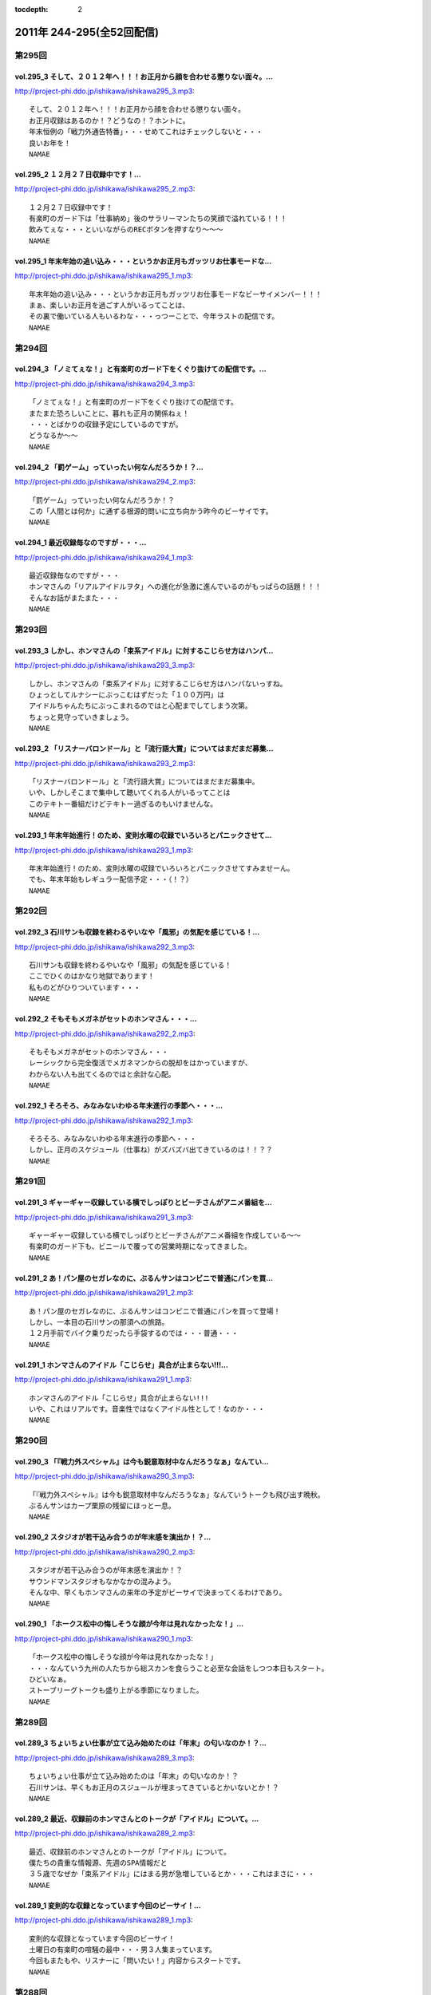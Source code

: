 :tocdepth: 2

===========================
2011年 244-295(全52回配信)
===========================

第295回
========

vol.295_3 そして、２０１２年へ！！！お正月から顔を合わせる懲りない面々。...
---------------------------------------------------------------------------

http://project-phi.ddo.jp/ishikawa/ishikawa295_3.mp3::

   そして、２０１２年へ！！！お正月から顔を合わせる懲りない面々。
   お正月収録はあるのか！？どうなの！？ホントに。
   年末恒例の「戦力外通告特番」・・・せめてこれはチェックしないと・・・
   良いお年を！
   NAMAE

vol.295_2 １２月２７日収録中です！...
-------------------------------------

http://project-phi.ddo.jp/ishikawa/ishikawa295_2.mp3::

   １２月２７日収録中です！
   有楽町のガード下は「仕事納め」後のサラリーマンたちの笑顔で溢れている！！！
   飲みてぇな・・・といいながらのRECボタンを押すなり～～～
   NAMAE

vol.295_1 年末年始の追い込み・・・というかお正月もガッツリお仕事モードな...
---------------------------------------------------------------------------

http://project-phi.ddo.jp/ishikawa/ishikawa295_1.mp3::

   年末年始の追い込み・・・というかお正月もガッツリお仕事モードなビーサイメンバー！！！
   まぁ、楽しいお正月を過ごす人がいるってことは、
   その裏で働いている人もいるわな・・・っつーことで、今年ラストの配信です。
   NAMAE

第294回
========

vol.294_3 「ノミてぇな！」と有楽町のガード下をくぐり抜けての配信です。...
-------------------------------------------------------------------------

http://project-phi.ddo.jp/ishikawa/ishikawa294_3.mp3::

   「ノミてぇな！」と有楽町のガード下をくぐり抜けての配信です。
   またまた恐ろしいことに、暮れも正月の関係ねぇ！
   ・・・とばかりの収録予定にしているのですが。
   どうなるか～～
   NAMAE

vol.294_2 「罰ゲーム」っていったい何なんだろうか！？...
-------------------------------------------------------

http://project-phi.ddo.jp/ishikawa/ishikawa294_2.mp3::

   「罰ゲーム」っていったい何なんだろうか！？
   この「人間とは何か」に通ずる根源的問いに立ち向かう昨今のビーサイです。
   NAMAE

vol.294_1 最近収録毎なのですが・・・...
---------------------------------------

http://project-phi.ddo.jp/ishikawa/ishikawa294_1.mp3::

   最近収録毎なのですが・・・
   ホンマさんの「リアルアイドルヲタ」への進化が急激に進んでいるのがもっぱらの話題！！！
   そんなお話がまたまた・・・
   NAMAE

第293回
========

vol.293_3 しかし、ホンマさんの「束系アイドル」に対するこじらせ方はハンパ...
---------------------------------------------------------------------------

http://project-phi.ddo.jp/ishikawa/ishikawa293_3.mp3::

   しかし、ホンマさんの「束系アイドル」に対するこじらせ方はハンパないっすね。
   ひょっとしてルナシーにぶっこむはずだった「１００万円」は
   アイドルちゃんたちにぶっこまれるのではと心配までしてしまう次第。
   ちょっと見守っていきましょう。
   NAMAE

vol.293_2 「リスナーバロンドール」と「流行語大賞」についてはまだまだ募集...
---------------------------------------------------------------------------

http://project-phi.ddo.jp/ishikawa/ishikawa293_2.mp3::

   「リスナーバロンドール」と「流行語大賞」についてはまだまだ募集中。
   いや、しかしそこまで集中して聴いてくれる人がいるってことは
   このテキトー番組だけどテキトー過ぎるのもいけませんな。
   NAMAE

vol.293_1 年末年始進行！のため、変則水曜の収録でいろいろとパニックさせて...
---------------------------------------------------------------------------

http://project-phi.ddo.jp/ishikawa/ishikawa293_1.mp3::

   年末年始進行！のため、変則水曜の収録でいろいろとパニックさせてすみませーん。
   でも、年末年始もレギュラー配信予定・・・（！？）
   NAMAE

第292回
========

vol.292_3 石川サンも収録を終わるやいなや「風邪」の気配を感じている！...
-----------------------------------------------------------------------

http://project-phi.ddo.jp/ishikawa/ishikawa292_3.mp3::

   石川サンも収録を終わるやいなや「風邪」の気配を感じている！
   ここでひくのはかなり地獄であります！
   私ものどがひりついています・・・
   NAMAE

vol.292_2 そもそもメガネがセットのホンマさん・・・...
-----------------------------------------------------

http://project-phi.ddo.jp/ishikawa/ishikawa292_2.mp3::

   そもそもメガネがセットのホンマさん・・・
   レーシックから完全復活でメガネマンからの脱却をはかっていますが、
   わからない人も出てくるのではと余計な心配。
   NAMAE

vol.292_1 そろそろ、みなみないわゆる年末進行の季節へ・・・...
-------------------------------------------------------------

http://project-phi.ddo.jp/ishikawa/ishikawa292_1.mp3::

   そろそろ、みなみないわゆる年末進行の季節へ・・・
   しかし、正月のスケジュール（仕事ね）がズバズバ出てきているのは！！？？
   NAMAE

第291回
========

vol.291_3 ギャーギャー収録している横でしっぽりとビーチさんがアニメ番組を...
---------------------------------------------------------------------------

http://project-phi.ddo.jp/ishikawa/ishikawa291_3.mp3::

   ギャーギャー収録している横でしっぽりとビーチさんがアニメ番組を作成している～～
   有楽町のガード下も、ビニールで覆っての営業時期になってきました。
   NAMAE

vol.291_2 あ！パン屋のセガレなのに、ぶるんサンはコンビニで普通にパンを買...
---------------------------------------------------------------------------

http://project-phi.ddo.jp/ishikawa/ishikawa291_2.mp3::

   あ！パン屋のセガレなのに、ぶるんサンはコンビニで普通にパンを買って登場！
   しかし、一本目の石川サンの那須への旅路。
   １２月手前でバイク乗りだったら手袋するのでは・・・普通・・・
   NAMAE

vol.291_1 ホンマさんのアイドル「こじらせ」具合が止まらない!!!...
-------------------------------------------------------------------

http://project-phi.ddo.jp/ishikawa/ishikawa291_1.mp3::

   ホンマさんのアイドル「こじらせ」具合が止まらない!!!
   いや、これはリアルです。音楽性ではなくアイドル性として！なのか・・・
   NAMAE

第290回
========

vol.290_3 「『戦力外スペシャル』は今も鋭意取材中なんだろうなぁ」なんてい...
---------------------------------------------------------------------------

http://project-phi.ddo.jp/ishikawa/ishikawa290_3.mp3::

   「『戦力外スペシャル』は今も鋭意取材中なんだろうなぁ」なんていうトークも飛び出す晩秋。
   ぶるんサンはカープ栗原の残留にほっと一息。
   NAMAE

vol.290_2 スタジオが若干込み合うのが年末感を演出か！？...
---------------------------------------------------------

http://project-phi.ddo.jp/ishikawa/ishikawa290_2.mp3::

   スタジオが若干込み合うのが年末感を演出か！？
   サウンドマンスタジオもなかなかの混みよう。
   そんな中、早くもホンマさんの来年の予定がビーサイで決まってくるわけであり。
   NAMAE

vol.290_1 「ホークス松中の悔しそうな顔が今年は見れなかったな！」...
-------------------------------------------------------------------

http://project-phi.ddo.jp/ishikawa/ishikawa290_1.mp3::

   「ホークス松中の悔しそうな顔が今年は見れなかったな！」
   ・・・なんていう九州の人たちから総スカンを食らうこと必至な会話をしつつ本日もスタート。
   ひどいなぁ。
   ストーブリーグトークも盛り上がる季節になりました。
   NAMAE

第289回
========

vol.289_3 ちょいちょい仕事が立て込み始めたのは「年末」の匂いなのか！？...
-------------------------------------------------------------------------

http://project-phi.ddo.jp/ishikawa/ishikawa289_3.mp3::

   ちょいちょい仕事が立て込み始めたのは「年末」の匂いなのか！？
   石川サンは、早くもお正月のスジュールが埋まってきているとかいないとか！？
   NAMAE

vol.289_2 最近、収録前のホンマさんとのトークが「アイドル」について。...
-----------------------------------------------------------------------

http://project-phi.ddo.jp/ishikawa/ishikawa289_2.mp3::

   最近、収録前のホンマさんとのトークが「アイドル」について。
   僕たちの貴重な情報源、先週のSPA情報だと
   ３５歳でなぜか「束系アイドル」にはまる男が急増しているとか・・・これはまさに・・・
   NAMAE

vol.289_1 変則的な収録となっています今回のビーサイ！...
-------------------------------------------------------

http://project-phi.ddo.jp/ishikawa/ishikawa289_1.mp3::

   変則的な収録となっています今回のビーサイ！
   土曜日の有楽町の喧騒の最中・・・男３人集まっています。
   今回もまたもや、リスナーに「問いたい！」内容からスタートです。
   NAMAE

第288回
========

vol.288_3 最近、ビーサイでもとりあげられる時事的な問題が「ネット社会の弊...
---------------------------------------------------------------------------

http://project-phi.ddo.jp/ishikawa/ishikawa288_3.mp3::

   最近、ビーサイでもとりあげられる時事的な問題が「ネット社会の弊害」「ネット社会の闇」について。
   今回もまさにその弊害の現場を目の当たりにした日大商学部学園祭だったのでした。
   本編以上にディープな出来事が・・・ 
   NAMAE

vol.288_2 ホンマさん～～もしかして「ガチ」で「アイドルヲタ」化したのでは...
---------------------------------------------------------------------------

http://project-phi.ddo.jp/ishikawa/ishikawa288_2.mp3::

   ホンマさん～～もしかして「ガチ」で「アイドルヲタ」化したのではないかとリアルトークが！
   証拠はおさえられているのだが。
   ペンライトを振る手がマヂ。 
   NAMAE

vol.288_1 今日も今日とて有楽町の片隅で・・・...
-----------------------------------------------

http://project-phi.ddo.jp/ishikawa/ishikawa288_1.mp3::

   今日も今日とて有楽町の片隅で・・・
   本日は「ホンマ弾劾裁判！」が行われるのかどうか！？
   そんなギロンが繰り返される日大商学部学園祭の反省会。 
   NAMAE

第287回
========

vol.287_3 収録前に珍しく現代「お笑い」について考えてみたりなんかして・・...
---------------------------------------------------------------------------

http://project-phi.ddo.jp/ishikawa/ishikawa287_3.mp3::

   収録前に珍しく現代「お笑い」について考えてみたりなんかして・・・
   キーワードは、「アラフォー芸人！残された鉱脈」でした。
   なんのこっちゃ～～～
   NAMAE

vol.287_2 やせてはいるが、高カロリーな菓子パンを常食とするホンマさんの食...
---------------------------------------------------------------------------

http://project-phi.ddo.jp/ishikawa/ishikawa287_2.mp3::

   やせてはいるが、高カロリーな菓子パンを常食とするホンマさんの食生活。
   水と牛乳を交互に飲みながら収録が進行している～～～
   なぞの食生活である。
   NAMAE

vol.287_1 広島カープ！明治の野村をドラ一で獲得できてごきげんかと思いきや...
---------------------------------------------------------------------------

http://project-phi.ddo.jp/ishikawa/ishikawa287_1.mp3::

   広島カープ！明治の野村をドラ一で獲得できてごきげんかと思いきや、
   寒暖差にがっつり負けて風邪気味のぶるんサンが登場・・・
   みなさまご自愛ください・・・
   NAMAE

第286回
========

vol.286_3 時折！？差し入れられる、ぶるん家のパン。...
-----------------------------------------------------

http://project-phi.ddo.jp/ishikawa/ishikawa286_3.mp3::

   時折！？差し入れられる、ぶるん家のパン。
   本日も、「カツだとおもったら白身だった！パン」など美味しくいただきました。
   ツナパンも美味でした。三田の「クロワッサン」情報が入手できるのはビーサイだけだぞ～～
   NAMAE

vol.286_2 「アイツ、酒グセが悪いんだよ。」といった悪評伝説。...
---------------------------------------------------------------

http://project-phi.ddo.jp/ishikawa/ishikawa286_2.mp3::

   「アイツ、酒グセが悪いんだよ。」といった悪評伝説。
   そしてそれがまた伝説を呼び・・・しかし、腕に覚えがある人は基本的にファイティングポーズをとったら駄目です！！！
   記憶もなくすのも・・・駄目！！！
   NAMAE

vol.286_1 有楽町界隈の未明に繰り返される悲喜劇。まさかの惨事が引き起こっ...
---------------------------------------------------------------------------

http://project-phi.ddo.jp/ishikawa/ishikawa286_1.mp3::

   有楽町界隈の未明に繰り返される悲喜劇。まさかの惨事が引き起こってしまったようだ！
   「石川VS大坪」
   大坪クンとはサウンドマン所属のミキサー。新婚。先週、ハネムーンから帰ってきたばかりだ。
   そんな彼に容赦ない～～
   NAMAE

第285回
========

vol.285_3 「松中ってクライマックスの時になると顔が暗いイメージだよねっっ...
---------------------------------------------------------------------------

http://project-phi.ddo.jp/ishikawa/ishikawa285_3.mp3::

   「松中ってクライマックスの時になると顔が暗いイメージだよねっっ！」
   ・・・といった野球談義でもひとしきり盛り上がるスタジオ。
   収録終了とともに、中日がリーグ制覇。西武がクライマックス出場らしいですな。
   オリックスは・・・
   NAMAE

vol.285_2 「ナク」くんの打ち合わせ姿をみかけました・・・...
-----------------------------------------------------------

http://project-phi.ddo.jp/ishikawa/ishikawa285_2.mp3::

   「ナク」くんの打ち合わせ姿をみかけました・・・
   大体がアシスタントをつとめる女の子の優秀さが目立ってしまう学園祭イベント～～。
   職人男子諸君の奮起に期待だ！
   NAMAE

vol.285_1 ホンマさんのトンでもブログにもあった「女王蜂」についてのトーク...
---------------------------------------------------------------------------

http://project-phi.ddo.jp/ishikawa/ishikawa285_1.mp3::

   ホンマさんのトンでもブログにもあった「女王蜂」についてのトークについて
   ザ・ビーチさんとひとしきり盛り上がったのちに収録に突入。
   セリーグの中日優勝の裏で・・・
   NAMAE

第284回
========

vol.284_3 八王子集合へは遅刻したお三方ですが、本日の収録は時間厳守で集ま...
---------------------------------------------------------------------------

http://project-phi.ddo.jp/ishikawa/ishikawa284_3.mp3::

   八王子集合へは遅刻したお三方ですが、本日の収録は時間厳守で集まった三人。
   「仕事無」Tシャツをはおったリスナーも学園祭に来てくれたようですが・・・
   そういえば、NAMAEもいただいた「仕事無」Tシャツ。まだ袖を通していないなぁ。NAMAE

vol.284_2 普通、リスナーには感謝を忘れないものだが・・・...
-----------------------------------------------------------

http://project-phi.ddo.jp/ishikawa/ishikawa284_2.mp3::

   普通、リスナーには感謝を忘れないものだが・・・
   メールや、そしてイベントで挨拶をしてくれたリスナーへの罵倒！そして嘲笑！辱めっ！
   ・・・覚悟してのぞんでほしい番組ですな。
   NAMAE

vol.284_1 ひさ～～～しぶりの「学園祭」！...
-------------------------------------------

http://project-phi.ddo.jp/ishikawa/ishikawa284_1.mp3::

   ひさ～～～しぶりの「学園祭」！
   キャンパスライフに憧れを禁じえないオーバー３０たちがほえまくります。
   しかし、ホンマさんは・・・
   NAMAE

第283回
========

vol.283_3 しゃべり手の誕生日にはサプライズのケーキをっ！といつも心の中で...
---------------------------------------------------------------------------

http://project-phi.ddo.jp/ishikawa/ishikawa283_3.mp3::

   しゃべり手の誕生日にはサプライズのケーキをっ！といつも心の中では誓っているものの
   いつの間にか皆々さん年を重ねているビーサイ。
   いつか・・・
   NAMAE

vol.283_2 週末は『八王子』！久しぶりの「学園祭」でございます。...
-----------------------------------------------------------------

http://project-phi.ddo.jp/ishikawa/ishikawa283_2.mp3::

   週末は『八王子』！久しぶりの「学園祭」でございます。
   詳しくは、お知らせをチェックです。
   ぶるんサン・・・スタジオ来るなり「おれ話すことねぇ～～よぉ～～」と発言。
   どうなることやらデス。
   NAMAE

vol.283_1 ローカルDJ！トーク！...
-----------------------------------

http://project-phi.ddo.jp/ishikawa/ishikawa283_1.mp3::

   ローカルDJ！トーク！
   あなたの街の小粋なトークでころがしている素敵なレディオDJについてのまたしても熱いお話。
   でも、あくまでも「リスペクト」前提でのお話ですからね。
   NAMAE

第282回
========

vol.282_3 結婚式の構成のコツ！？は「嫁の友人たち」をターゲットで！構成す...
---------------------------------------------------------------------------

http://project-phi.ddo.jp/ishikawa/ishikawa282_3.mp3::

   結婚式の構成のコツ！？は「嫁の友人たち」をターゲットで！構成するこったな！
   ・・・と未婚男子たちのなぞの会話。
   正解！だけど、なんだかなぁ。
   NAMAE

vol.282_2 ホンマさんが、ノートPCをひざの上にのせて収録という「集中力に...
---------------------------------------------------------------------------

http://project-phi.ddo.jp/ishikawa/ishikawa282_2.mp3::

   ホンマさんが、ノートPCをひざの上にのせて収録という「集中力に欠いた」ビーサイ・・・
   サッカーだったら退場ものなのですが、
   それでもなんとか聞けちゃうホンマ節っていったい～～
   NAMAE

vol.282_1 「金色のライオン」と聞いてピンとキタあなたはなかなかの桜島通で...
---------------------------------------------------------------------------

http://project-phi.ddo.jp/ishikawa/ishikawa282_1.mp3::

   「金色のライオン」と聞いてピンとキタあなたはなかなかの桜島通です。
   そして、久々にスタジオを飛び出す！ビーサイメンバーの秋なのですが～～～
   NAMAE

第281回
========

vol.281_3 やはり今一番熱いのは「地方のFMDJ」たちであることは...
-------------------------------------------------------------------

http://project-phi.ddo.jp/ishikawa/ishikawa281_3.mp3::

   やはり今一番熱いのは「地方のFMDJ」たちであることは
   このポッドキャストをお聴きの方々なら周知の事実！
   収録後もその「地方のFMDJ」についての話は
   ノンストップジェットコースター状態でした～～～
   NAMAE

vol.281_2 ホンマさん・・・まさかの「お●●こ」発言！！...
---------------------------------------------------------

http://project-phi.ddo.jp/ishikawa/ishikawa281_2.mp3::

   ホンマさん・・・まさかの「お●●こ」発言！！
   しかも、公道・・・で・・・
   東名高速で止まらなかったらしいです。
   NAMAE

vol.281_1 今年で三回目！の風物詩！？滋賀への軽自動車の旅～～～...
-----------------------------------------------------------------

http://project-phi.ddo.jp/ishikawa/ishikawa281_1.mp3::

   今年で三回目！の風物詩！？滋賀への軽自動車の旅～～～
   なんでも現場で「靴」を購入するほど！？の大雨にも遭遇したとかしないとか。
   NAMAE

第280回
========

vol.280_3 終了後は、ピチオに「東京うまいもん指南」！・・・といいつつ、...
-------------------------------------------------------------------------

http://project-phi.ddo.jp/ishikawa/ishikawa280_3.mp3::

   終了後は、ピチオに「東京うまいもん指南」！・・・といいつつ、
   ぶるんサンのお膝元『三田』にある「ラーメン二郎」について
   熱く語るだけなのであったが。
   NAMAE

vol.280_2 おっ！かなりの遠方からのゲストが登場します！...
---------------------------------------------------------

http://project-phi.ddo.jp/ishikawa/ishikawa280_2.mp3::

   おっ！かなりの遠方からのゲストが登場します！
   そして、マイクを前にしての恒例の！？辱めの行為も公然と行われます。
   NAMAE

vol.280_1 今年も滋賀県が・・・琵琶湖が・・・...
-----------------------------------------------

http://project-phi.ddo.jp/ishikawa/ishikawa280_1.mp3::

   今年も滋賀県が・・・琵琶湖が・・・
   ビーサイメンバーはまたもや『軽自動車』で向かうそうです！！！
   NAMAE

第279回
========

vol.279_3 ホンマさんの「土下座事件」。...
-----------------------------------------

http://project-phi.ddo.jp/ishikawa/ishikawa279_3.mp3::

   ホンマさんの「土下座事件」。
   もはや１０年前のことですが未だに鉄板ネタとして語り継がれるとは・・・
   生放送スタジオの前で「土下座」とは・・・
   その鉄板ネタの真実はイベントでまたまた語られるのでしょうか。
   NAMAE

vol.279_2 不覚にも！？ホンマさんと「藤子F不二雄」ミュージアムについて語...
---------------------------------------------------------------------------

http://project-phi.ddo.jp/ishikawa/ishikawa279_2.mp3::

   不覚にも！？ホンマさんと「藤子F不二雄」ミュージアムについて語り合ってしまう。
   登戸にあるらしい。
   いやぜひとも行ってみたい！ジブリのやつより興味津々。
   NAMAE

vol.279_1 お久しぶりの全員集合状態レギュラー。...
-------------------------------------------------

http://project-phi.ddo.jp/ishikawa/ishikawa279_1.mp3::

   お久しぶりの全員集合状態レギュラー。
   しかし、オープニングの石川サンのトーク・・・
   「しょーもない」具合としては史上まれにみるどうしようもない具合です～
   NAMAE

第278回
========

vol.278_3 今回は、被災地ツーリングトークで終了となりますが、...
---------------------------------------------------------------

http://project-phi.ddo.jp/ishikawa/ishikawa278_3.mp3::

   今回は、被災地ツーリングトークで終了となりますが、
   次回以降からは、もちろんいつもの「しょーもない」トークと素敵なネタで飾る配信となります。
   オタノシミニ・・・ STAND UP JAPAN！
   NAMAE

vol.278_2 バイク旅となった石川サン。...
---------------------------------------

http://project-phi.ddo.jp/ishikawa/ishikawa278_2.mp3::

   バイク旅となった石川サン。
   ライダーじゃないのでわからないのですが、バイクのエンジン熱で足が重度の火傷状態に！
   バイクに乗るのは気合が必要ですね。
   NAMAE

vol.278_1 スペシャルな配信になるのですが、...
---------------------------------------------

http://project-phi.ddo.jp/ishikawa/ishikawa278_1.mp3::

   スペシャルな配信になるのですが、
   なんと多忙を極める！？ホンマさんがすぐさまいなくなるパターン！！！
   といいつつ、石川サンのトークがとまりません。
   NAMAE

第277回
========

vol.277_3 ぶるん氏「スマートフォン」に興味津々！！...
-----------------------------------------------------

http://project-phi.ddo.jp/ishikawa/ishikawa277_3.mp3::

   ぶるん氏「スマートフォン」に興味津々！！
   買い替えの噂も、石川サンは未だ興味持たず～～。
   いやしかし、いつかフリートークで「やっぱスマホだわぁ～～」トークが展開されそう！
   NAMAE

vol.277_2 石川サン、バイクが修理から戻ってきてまたもやバイクライフがスタ...
---------------------------------------------------------------------------

http://project-phi.ddo.jp/ishikawa/ishikawa277_2.mp3::

   石川サン、バイクが修理から戻ってきてまたもやバイクライフがスタート。
   ケガだけは気をつけてもらいたいものですが・・・
   NAMAE

vol.277_1 ホンマさん本日は、早めのスタジオ入りで...
---------------------------------------------------

http://project-phi.ddo.jp/ishikawa/ishikawa277_1.mp3::

   ホンマさん本日は、早めのスタジオ入りで
   ADビーチ氏と『少女時代』についての魅力についてキモキモトーク。
   これってどんなもんだろう・・・
   NAMAE

第276回
========

vol.276_3 「ナマエさんはお盆休みとれたの？」byぶるん...
---------------------------------------------------------

http://project-phi.ddo.jp/ishikawa/ishikawa276_3.mp3::

   「ナマエさんはお盆休みとれたの？」byぶるん
   なんでもぶるんサンは、またまたプロ野球観戦に行っていたりするとか。
   ウラヤマシイ。
   NAMAE

vol.276_2 「今年の高校野球は特に面白いよな！」by石川・・・...
---------------------------------------------------------------

http://project-phi.ddo.jp/ishikawa/ishikawa276_2.mp3::

   「今年の高校野球は特に面白いよな！」by石川・・・
   いやそのセリフ、毎年聞いているような・・・
   そんな熱闘スタジオ。
   NAMAE

vol.276_1 猛暑のマンゴースタジオから、ぶるんサンの扇子の音と共に配信中！...
---------------------------------------------------------------------------

http://project-phi.ddo.jp/ishikawa/ishikawa276_1.mp3::

   猛暑のマンゴースタジオから、ぶるんサンの扇子の音と共に配信中！
   石川さんの愛車のバイクが復活したとか・・・
   この暑さで大変だとは思いますが。
   NAMAE

第275回
========

vol.275_3 皆さん「スーパーマーケット」行きます？？...
-----------------------------------------------------

http://project-phi.ddo.jp/ishikawa/ishikawa275_3.mp3::

   皆さん「スーパーマーケット」行きます？？
   ビーサイゆかりのアノおっさんが・・・
   全国展開されているあのスーパーでちらほら怪しい姿を見せているという噂が・・・。
   情報待ってます。
   NAMAE

vol.275_2 休憩中の「オフィスグリコ」（グリコがオフィスで買えるお菓子を置...
---------------------------------------------------------------------------

http://project-phi.ddo.jp/ishikawa/ishikawa275_2.mp3::

   休憩中の「オフィスグリコ」（グリコがオフィスで買えるお菓子を置き薬的にやっているやつ。）
   ビーサイメンバーのアイス消費量は半端ありません。
   NAMAE

vol.275_1 猛暑の夜。猛暑のスタジオで男３人が恒例の汗だらけ収録を実施中。...
---------------------------------------------------------------------------

http://project-phi.ddo.jp/ishikawa/ishikawa275_1.mp3::

   猛暑の夜。猛暑のスタジオで男３人が恒例の汗だらけ収録を実施中。
   次第に暑くなっていくのはビルだからこそ。
   １９時を過ぎると「空調」が切れるのです！！！
   NAMAE

第274回
========

vol.274_3 収録スタジオのすぐそばの居酒屋に「火曜日はマグロ解体ショー！」...
---------------------------------------------------------------------------

http://project-phi.ddo.jp/ishikawa/ishikawa274_3.mp3::

   収録スタジオのすぐそばの居酒屋に「火曜日はマグロ解体ショー！」の熱いのぼりが！
   いつかいつかとはや数年。
   そしてレギュラー収録デーが火曜。
   なんとか解体ショーに間に合う時間に行ってみたい。
   NAMAE

vol.274_2 ぶるんさん、今シーズン・・・久しぶりのカープ戦観戦はけっこう混...
---------------------------------------------------------------------------

http://project-phi.ddo.jp/ishikawa/ishikawa274_2.mp3::

   ぶるんさん、今シーズン・・・久しぶりのカープ戦観戦はけっこう混んでいるようです。
   神宮でビールいいですね～～
   NAMAE

vol.274_1 「言葉では言い表せない」を連発のホンマさんに喝！...
-------------------------------------------------------------

http://project-phi.ddo.jp/ishikawa/ishikawa274_1.mp3::

   「言葉では言い表せない」を連発のホンマさんに喝！
   週末はCOMPLEXの東京ドームライブへ行った石川＆ホンマ。評価はブログで！
   NAMAE

第273回
========

vol.273_3 土曜日は「COMPLEX」のライヴに足を運ぶというホンマ＆石川...
---------------------------------------------------------------------------

http://project-phi.ddo.jp/ishikawa/ishikawa273_3.mp3::

   土曜日は「COMPLEX」のライヴに足を運ぶというホンマ＆石川サン。
   生ビーマイベイベーな次回配信となるのでしょうか・・・
   NAMAE

vol.273_2 毎度、たくさんのメールで構成されているビーサイ。...
-------------------------------------------------------------

http://project-phi.ddo.jp/ishikawa/ishikawa273_2.mp3::

   毎度、たくさんのメールで構成されているビーサイ。
   こりゃ、インクジェットだと相当時間かかるな・・・
   そんな分量が毎回になっております。
   NAMAE

vol.273_1 前配信は「荒れ模様」だったビーサイ・・・...
-----------------------------------------------------

http://project-phi.ddo.jp/ishikawa/ishikawa273_1.mp3::

   前配信は「荒れ模様」だったビーサイ・・・
   今回も後半はまたもや「荒れ模様」が一部再燃。
   ホンマさんも意外と～～
   NAMAE

第272回
========

vol.272_3 ホンマさん多忙につき本日も途中退散。...
-------------------------------------------------

http://project-phi.ddo.jp/ishikawa/ishikawa272_3.mp3::

   ホンマさん多忙につき本日も途中退散。
   ぶるんサンと石川サンの組み合わせもなんだか板についてきてしまっているのか！？！？
   NAMAE

vol.272_2 反響多数のリスナー婚事情。...
---------------------------------------

http://project-phi.ddo.jp/ishikawa/ishikawa272_2.mp3::

   反響多数のリスナー婚事情。
   独身男たちの「叫び」が有楽町に響き渡ります。
   たしかに、ワイセツな単語を叫びすぎですな。編集はしません・・・よっ！
   NAMAE

vol.272_1 なでしこジャパン凱旋帰国に沸く千代田区にて蒸し蒸しと収録・・・...
---------------------------------------------------------------------------

http://project-phi.ddo.jp/ishikawa/ishikawa272_1.mp3::

   なでしこジャパン凱旋帰国に沸く千代田区にて蒸し蒸しと収録・・・
   マイクのある部屋の空調は相変わらずききませんねぇ。
   NAMAE

第271回
========

vol.271_3 なんでもスタジオのあるビルも午後６時から全館いっせいに空調が切...
---------------------------------------------------------------------------

http://project-phi.ddo.jp/ishikawa/ishikawa271_3.mp3::

   なんでもスタジオのあるビルも午後６時から全館いっせいに空調が切れるらしい！
   フロア全体に、それ以降いれるとなると別料金？という噂も。
   毎年だが暑いわけです。副調整室は快適なんですが。
   NAMAE

vol.271_2 衝撃・・・！？のメール読みからスタート。...
-----------------------------------------------------

http://project-phi.ddo.jp/ishikawa/ishikawa271_2.mp3::

   衝撃・・・！？のメール読みからスタート。
   例によって言いたい放題です。はたして、何がぶちまかれるのやら～～
   NAMAE

vol.271_1 あれ！？このオープニングパターンは・・・...
-----------------------------------------------------

http://project-phi.ddo.jp/ishikawa/ishikawa271_1.mp3::

   あれ！？このオープニングパターンは・・・
   ちょっとしたムチャぶりっ！からスタートです。
   NAMAE

第270回
========

vol.270_3 ホンマさん脅威のトイレ休憩に！収録中断！...
-----------------------------------------------------

http://project-phi.ddo.jp/ishikawa/ishikawa270_3.mp3::

   ホンマさん脅威のトイレ休憩に！収録中断！
   たしかに３０半ばにして、アイスキャンデーでお腹をゆるくするというのは・・・
   「かわいく」はないな。
   NAMAE

vol.270_2 ホンマさんのブログで評価が曖昧でした映画「スーパー８」をNAM...
---------------------------------------------------------------------------

http://project-phi.ddo.jp/ishikawa/ishikawa270_2.mp3::

   ホンマさんのブログで評価が曖昧でした映画「スーパー８」をNAMAEは見ましたが・・・
   ホンマさん、本当に中身４０分以上は睡眠になっていて映画について語れず。
   なんなんだろう。もったいないな。
   NAMAE

vol.270_1 例によってホンマさん「５分遅刻します」のち「２０分遅れで登場！...
---------------------------------------------------------------------------

http://project-phi.ddo.jp/ishikawa/ishikawa270_1.mp3::

   例によってホンマさん「５分遅刻します」のち「２０分遅れで登場！」の巻。
   そののちいろいろとありまして・・・
   NAMAE

第269回
========

vol.269_3 初心者リスナーからも「ゲス」扱いのビーサイ！...
---------------------------------------------------------

http://project-phi.ddo.jp/ishikawa/ishikawa269_3.mp3::

   初心者リスナーからも「ゲス」扱いのビーサイ！
   この回の冒頭部分も相当「ゲス」でございます。
   いや、開始当初から「ゲス」といつも言っていますね。
   NAMAE

vol.269_2 ホンマさんちの高額品！？の絵画が気になる！...
-------------------------------------------------------

http://project-phi.ddo.jp/ishikawa/ishikawa269_2.mp3::

   ホンマさんちの高額品！？の絵画が気になる！
   実在しているのか！？
   鑑定してみたいですね～～
   NAMAE

vol.269_1 節電の夏！・・・いや毎夏が暑いのがサウンドマンマンゴースタジオ...
---------------------------------------------------------------------------

http://project-phi.ddo.jp/ishikawa/ishikawa269_1.mp3::

   節電の夏！・・・いや毎夏が暑いのがサウンドマンマンゴースタジオの宿命。
   本日も、ぶるんさん「暑い!暑い!」と連発しながら登場。
   NAMAE

第268回
========

vol.268_3 多忙なホンマさんは、なにやら別スタジオへと・・・...
-------------------------------------------------------------

http://project-phi.ddo.jp/ishikawa/ishikawa268_3.mp3::

   多忙なホンマさんは、なにやら別スタジオへと・・・
   終了後、ビルの外は有楽町のガード下！
   めちゃくちゃ混み合っている！
   NAMAE

vol.268_2 収録前にホンマさんと少女時代トーーク！...
---------------------------------------------------

http://project-phi.ddo.jp/ishikawa/ishikawa268_2.mp3::

   収録前にホンマさんと少女時代トーーク！
   何気に、クルマ等のBGMとしてたしなんでしまっているNAMAEです。
   韓国パワー＆クリエイティブにSHOXX！？
   NAMAE

vol.268_1 「ムカつきたい・・・」...
-----------------------------------

http://project-phi.ddo.jp/ishikawa/ishikawa268_1.mp3::

   「ムカつきたい・・・」
   いやいや、普通「ムカつき」たくはないのですが。
   ネガティブ全開でスタートっ。
   NAMAE

第267回
========

vol.267_3 おそらく！ホンマ大先生によるライブ評論はサイケデリッキにて掲載...
---------------------------------------------------------------------------

http://project-phi.ddo.jp/ishikawa/ishikawa267_3.mp3::

   おそらく！ホンマ大先生によるライブ評論はサイケデリッキにて掲載されている・・・でしょうか！？
   やたらと「氷室」さんと「布袋」さんを間違えたことにマジ反省していました～～
   NAMAE

vol.267_2 最近は三田の普通のパン屋さん「クロワッサン」への参拝客も急増し...
---------------------------------------------------------------------------

http://project-phi.ddo.jp/ishikawa/ishikawa267_2.mp3::

   最近は三田の普通のパン屋さん「クロワッサン」への参拝客も急増している。
   そのため、差し入れのお菓子がたくさんスタジオに。ありがたい。
   収録中、ぶるんサンは容赦なくカントリーマームを食べています・・・
   NAMAE

vol.267_1 魂で聴いてくれ～～♪ ...
-----------------------------------

http://project-phi.ddo.jp/ishikawa/ishikawa267_1.mp3::

   魂で聴いてくれ～～♪ 
   にわか氷室ファン！？のホンマさんによるへっぽこライブ評論スペシャル！
   節電気味の東京ドームに野球じゃなくてあの人のライブへとメンバーが集合。
   NAMAE

第266回
========

vol.266_3 土曜は、ビーサイメンバー首をそろえて東京ドームへ。...
---------------------------------------------------------------

http://project-phi.ddo.jp/ishikawa/ishikawa266_3.mp3::

   土曜は、ビーサイメンバー首をそろえて東京ドームへ。
   はたして奇跡はおきるのでしょうか・・・
   石川サンは、アンコールが終わるまで「信じている」そうデス。
   NAMAE

vol.266_2 この間、広島カープは相当、点がとれていないらしい。...
---------------------------------------------------------------

http://project-phi.ddo.jp/ishikawa/ishikawa266_2.mp3::

   この間、広島カープは相当、点がとれていないらしい。
   ちなみに、この収録中のザックジャパンも点がとれませんでしたね。
   NAMAE

vol.266_1 氷室とボウイについてのよもやまトークから・・・...
-----------------------------------------------------------

http://project-phi.ddo.jp/ishikawa/ishikawa266_1.mp3::

   氷室とボウイについてのよもやまトークから・・・
   来週は特番の様相を呈するであろうことは間違いなし！？ですね。
   ホンマさんのへっぽこ音楽評論も楽しめそう。
   NAMAE

第265回
========

vol.265_3 ビーサイとて意外と「話せないコト」がたくさんあるのです～～。...
-------------------------------------------------------------------------

http://project-phi.ddo.jp/ishikawa/ishikawa265_3.mp3::

   ビーサイとて意外と「話せないコト」がたくさんあるのです～～。
   一応フィルターがそれなりにあるのがビーサイ。
   なんだか。あれ、石川サンがパソコンの電源アダプタをなくしたとかであたふたしている・・・
   NAMAE

vol.265_2 ユッケ騒動のさなかに、あえてユッケを食していた石川サンとフクダ...
---------------------------------------------------------------------------

http://project-phi.ddo.jp/ishikawa/ishikawa265_2.mp3::

   ユッケ騒動のさなかに、あえてユッケを食していた石川サンとフクダサン。
   といいつつ、肉体改造のためニクを食べるのは現在はひかえているらしく、
   ガード下のヤキトリを物欲しげに眺めているのでした。
   NAMAE

vol.265_1 なにやらBOOWY？の楽曲が聴ける東京ドームのチケットを物色す...
---------------------------------------------------------------------------

http://project-phi.ddo.jp/ishikawa/ishikawa265_1.mp3::

   なにやらBOOWY？の楽曲が聴ける東京ドームのチケットを物色する、ぶるんサン・ホンマサンが・・・
   あれ！？ホンマサンっ！そうだったの！？！？
   NAMAE

第264回
========

vol.264_3 ホンマ大先生は途中退席の３本目。...
---------------------------------------------

http://project-phi.ddo.jp/ishikawa/ishikawa264_3.mp3::

   ホンマ大先生は途中退席の３本目。
   なにやら浜松町で今をときめくアノ方とお仕事をしているとのこと～～
   うらやましい・・・のか！？
   NAMAE

* 新コーナーこれぞサイケ感覚

vol.264_2 収録日は５月２４日（火曜）。...
-----------------------------------------

http://project-phi.ddo.jp/ishikawa/ishikawa264_2.mp3::

   収録日は５月２４日（火曜）。
   「第３回ＡＫＢ４８総選挙」がスタートしたわけであり。
   おっさんたちのＡＫＢ・・・そしてパーソナル分析。リスナーさんたちサスガです。
   NAMAE

* リスナーから考察続き

  * ホンマさんは童貞的なチョイス
  * ホンマ「ゴールを決めてからストーリー作るのやめてもらえます？」
  * RNラベロの分析はかなり近い
  * 本当の総選挙の中間順位結果に対して、ホンマさんの指名は当たってる
  * 石川「1位大島優子さん！ホンマさん(の指名)ですね」ホンマ「ホンマさん、ではないです」

* 植村花菜さんだって、彼氏のちんぽしゃぶった後で平気な顔してトイレの神様歌ってるんですよ！
* 前回のビーサイ配信後に、本当にZONEが復活することに
* ビーサイは予言ラジオ
* ビーチも糞やろう糞やろうと言っていたから予言当たり？
* ホンマ「逆に(糞やろうと)言ったことで漏らしたってことないですか？言われ続けたことであ、漏らさなきゃブリッて…」石川「ホンマさん、そんなことってありえる？」ホンマ「…知らねえよ！そんなもん！」

vol.264_1 「ぼくたちの開幕」！！！...
-------------------------------------

http://project-phi.ddo.jp/ishikawa/ishikawa264_1.mp3::

   「ぼくたちの開幕」！！！
   まぶしい草野球の季節がやってきました。
   アノ芸能人たちの熱い戦いの模様はビーサイで！
   NAMAE

* プロ野球開幕しました

  * 石川さんとホンマさんも上田義塾で野球
  * 生江さんは1年くらい行ってない
  * 芸人さんも多く参加している、アンタッチャブル柴田さん、古坂大魔王さん
  * 半年に一試合
  * 対戦相手はほぼますだおかだの増田さんのチーム
  * バイトを休んで試合に来た後輩芸人に4打席送りバントを命じるくらいガチで勝ちにいく増田さん

* ビーチ、脱糞事件！

  * ナインティナインのオールナイトニッポン番組本出版の打ち上げでうんこを漏らした、漏らしたというより脱糞した
  * 岡村さんはじめスタッフの皆に大迷惑
  * うんこまみれで寝ていた
  * 石川「ホンマが思わずヘッドホンを外しました」
  * 川島カヨさん曰く「うんこのベッドに寝ていた」
  * ミキサーの河辺さん(サウンドマンの上司)に替えの下着を持ってきてもらうまでカラオケボックスに隠れていた
  * ビーチ「酒はもうやめる」石川「5回くらい聞いたことある」

* ビーサイ5周年企画、AKB48ドラフト会議を受けてリスナーの感想続々

  * 色々分析してくるリスナーに対して、ぶるんホンマ「どこ目線だよ！」
  * 続きは2部で

第263回
========

vol.263_3 今さらながら、初回からずーっと聴いている人っているのですねぇ。...
---------------------------------------------------------------------------

http://project-phi.ddo.jp/ishikawa/ishikawa263_3.mp3::

   今さらながら、初回からずーっと聴いている人っているのですねぇ。
   一本目で、５年分の配信が「約１４GB」とのことでしたが、
   実は元々の音声ファイルはもっと「重いので」それはかなりな分量なのでしょう・・・
   しゃべれどもしゃべれども・・・
   NAMAE

* 新コーナーユメトーーク開始
* メンタルつえーなー
* ホンマ「普段ゲームやらないのにエロゲーだけやるわけないでしょ。モンスターハンターも3時間くらいしかやってないですよ」
* RNアスタリスク、知人に数十万騙し取られていた
* ぶるんさん、大学時代はこの時期にもうパチンコ三昧
* 石川「おめぇ今少女時代よりAKBだろ、シコり目線が」
* ホンマ「上町は…4つくらい前です」

vol.263_2 AKB４８という、メジャーなものを、中堅どころのポッドキャスト...
---------------------------------------------------------------------------

http://project-phi.ddo.jp/ishikawa/ishikawa263_2.mp3::

   AKB４８という、メジャーなものを、中堅どころのポッドキャストの人たちがああだこうだと語る・・・
   なんなんだろうか・・・いやはや。
   NAMAE

* AKB48ドラフト会議続き
* チームI(石川)

  * 佐藤亜美菜

    * 石川「好きなタイプの顔かな…あ(スリーサイズ)、83-61-89…いいですね！」
    * 石川「夢はラジオパーソナリティ、悪くないじゃないですか」

  * 峯岸みなみ

    * 石川「ちょいブス系いくかな…」
    * 石川「僕の観点の中ではちょいブスなんだけどなんか気になる」
    * ホンマ「ノースリーブスですね」石川「お前詳しいな」
    * ぶるん「時間をかけて見てみたいですね」

  * 増田有華

    * 石川「ポスターの写真は好きなんだけど他はいまいち…」
    * 石川「でもこっちの写真ブスじゃね？」ホンマ「ブスじゃないでしょう！」

* チームB(ぶるん)

  * 高城亜樹

    * 石川「僕ね、ぶるんさんと好みが似てるかもしれない」
    * 石川「ワタナベエンターテインメント所属です」

  * 中田ちさと

    * ぶるん「クラスにいそうな…」
    * ぶるん「3割打たないけど…スタメンには入れときたいみたいな」

* チームH(ホンマ)

  * 前田敦子

    * ぶるん「ついにきた」
    * ホンマ「AKBってなんだっけって思うとあっちゃんじゃないかと」
    * 石川「あっちゃんではしこったの？」ホンマ「だったらどうだっていうんですか」
    * ホンマ「マエアツが…」
    * 石川「ホンマさんおとなし系好きですよね」

  * 大島優子

    * ホンマ「4前田、5大島ってどんだけミーハーなんだって」
    * 石川「僕なんか苦手なんですよね…」
    * 石川「大島さんではヌいたっしょ？」
    * 石川「お前、高橋みなみではヌいてないなさては？」ホンマ「……(沈黙)」石川「(笑)」

* 石川「たかみなちゃんがつきあってって言ったら」ホンマ「つきあいますよ」
* 石川「指原さんは迷ったんだよなー」
* ホンマ「一人も入らなかったらAKBに関する罰、CD100枚買うとか」石川「ファンじゃねえか！」
* ZONEのsecret base～君がくれたもの～の歌詞にある「10年後の8月」が今年である
* 無類の逮捕好き、岡村ちゃん

vol.263_1 いつの間にやらのビーサイ５周年突入～～よくもまぁ、「休止」もな...
---------------------------------------------------------------------------

http://project-phi.ddo.jp/ishikawa/ishikawa263_1.mp3::

   いつの間にやらのビーサイ５周年突入～～よくもまぁ、「休止」もなくやっていますな。
   今週も、いつもどおりの収録・配信デス。
   NAMAE

* 元ニッポン放送の :term:`高本` さんの話

  * 済々黌でくりぃむしちゅーの先輩
  * 石川さんが会社を作る時に色々相談した
  * 石川さんと :term:`松尾` さんが飲みに行ったらばったり再開

* そんな話をしていると、ぶるんさん気もそぞろ
* ビーサイ5周年を飾る一大プロジェクト、AKB48ドラフト会議はじまる！
* AKB48総選挙公式ガイドブックを買ってしまった
* 公式資料の中152人の女の子から指名
* ホンマ「ボクはむしろ、資料を見る前から決まってました」という鉄板の5人だそうです。
* チームI(石川)

  * 小嶋陽菜

    * 石川「目が大きい髪長いタイプが気になってしまう」

  * 板野友美

    * 石川「これいいっしょ！キャバクラいてほしいっしょ！」

* チームB(ぶるん)

  * 篠田麻里子

    * 石川「あーーーーーーなるほど！！」
    * ぶるん「25で結構しっかりしてる」石川「結婚前提で！？」
    * 石川「篠田さん取られたの意外と痛いかもなー」

  * 小野晴香

    * ぶるん「選挙写真の写りがバイクのメットに革ジャン」

  * 倉持明日香

    * ぶるん「倉持投手の…」

* チームH(ホンマ)

  * 高橋みなみ

    * 石川「ええぇっ！？お前ゆきりんは！？」
    * ホンマ「やっぱりチームをまとめるにはリーダーシップが必要」
    * ホンマ「精神的支柱なんス、ここで一位になるべきなんです」

  * 柏木由紀

    * 石川「ついにゆきりんここで！」
    * ホンマ「契約金…紙渡して書いてもらう」

  * 松井玲奈

    * 石川「生江から『あぁ〜』って声が」
    * ホンマ「何か見てたらしゃべりうまくて、グラビア見てたらめちゃくちゃかわいいってことを知り合いの作家に言ったら『お前も気づいた？』」

第262回
========

vol.262_3 ホンマ大先生は、多忙のためこの配信では驚異の途中退席！...
-------------------------------------------------------------------

http://project-phi.ddo.jp/ishikawa/ishikawa262_3.mp3::

   ホンマ大先生は、多忙のためこの配信では驚異の途中退席！
   浜松町へと旅立っていきました。
   その後の、ぶるんサンの怒りのアフガンの様子はいわずもがな～～
   NAMAE

vol.262_2 石川サン、先週末は「肉」を食べて英気を養ったそうです。...
-------------------------------------------------------------------

http://project-phi.ddo.jp/ishikawa/ishikawa262_2.mp3::

   石川サン、先週末は「肉」を食べて英気を養ったそうです。
   体調が悪くて体力がなくなった時こそ「肉」！だそうです。あくまでも民間療法です。
   NAMAE

* 前回のメンタル強すぎなBくんの話にリスナーの反応続々

vol.262_1 大型連休も何事もなく終了のビーサイメンバー。...
---------------------------------------------------------

http://project-phi.ddo.jp/ishikawa/ishikawa262_1.mp3::

   大型連休も何事もなく終了のビーサイメンバー。
   スタジオには見慣れない食べ物が・・・
   NAMAEが食べたのは予想外の「フィッシュ」パンでビックリ。
   NAMAE

第261回
========

vol.261_3 罵り合いながらの３本目。...
-------------------------------------

http://project-phi.ddo.jp/ishikawa/ishikawa261_3.mp3::

   罵り合いながらの３本目。
   減灯気味の有楽町。となりを走る首都高もじんわりと暗い。
   ですが、ビーサイは相変わらずの馬鹿話全開です。
   NAMAE

vol.261_2 ひさしぶりに、野球の番組を一緒にやることになったぶるんサン・・...
---------------------------------------------------------------------------

http://project-phi.ddo.jp/ishikawa/ishikawa261_2.mp3::

   ひさしぶりに、野球の番組を一緒にやることになったぶるんサン・・・
   はたして楽しい番組ができたのでしょうか～～
   NAMAE

vol.261_1 ５月３日！黄金週間真っ只中に、オトコ三人が有楽町にじわりと登場...
---------------------------------------------------------------------------

http://project-phi.ddo.jp/ishikawa/ishikawa261_1.mp3::

   ５月３日！黄金週間真っ只中に、オトコ三人が有楽町にじわりと登場～～。
   そんな最中、帰省していた人間がひとり・・・
   NAMAE

第260回
========

vol.260_3 月曜の真昼間からの収録。...
-------------------------------------

http://project-phi.ddo.jp/ishikawa/ishikawa260_3.mp3::

   月曜の真昼間からの収録。
   GW前ということですが、次週もGWのハザマで収録予定。
   大型連休のウキウキ情報満載でお送りする予定です。
   NAMAE

vol.260_2 「広島カープ早くも五月病の噂」についてスタジオ入るまでマニアッ...
---------------------------------------------------------------------------

http://project-phi.ddo.jp/ishikawa/ishikawa260_2.mp3::

   「広島カープ早くも五月病の噂」についてスタジオ入るまでマニアックなトークを展開。
   ぶるんさん・・・今年はまだ一回も観戦に行っていないそうです～～～
   NAMAE

vol.260_1 ビーサイ「男の料理談義」スペシャル。...
-------------------------------------------------

http://project-phi.ddo.jp/ishikawa/ishikawa260_1.mp3::

   ビーサイ「男の料理談義」スペシャル。
   男子ご飯について話が盛り上がる中、ホンマさんの食生活・・・
   そしてそのサバイバル技術にスタジオの全員が唸った！！！
   NAMAE

第259回
========

vol.259_3 「LOST」のDVDを大量に所持して街へと消えていったホンマさ...
---------------------------------------------------------------------------

http://project-phi.ddo.jp/ishikawa/ishikawa259_3.mp3::

   「LOST」のDVDを大量に所持して街へと消えていったホンマさん・・・
   滞納が心配です。
   NAMAE

vol.259_2 昨晩はメールをサバく石川サンに「おっ！毎週のチャリティ作家です...
---------------------------------------------------------------------------

http://project-phi.ddo.jp/ishikawa/ishikawa259_2.mp3::

   昨晩はメールをサバく石川サンに「おっ！毎週のチャリティ作家ですか！？」の一言に
   「うっせぇえ！！」と一蹴～～。
   そんな2011年の春です。
   NAMAE

vol.259_1 4月19日（火）収録時点で、広島カープが首位！...
-----------------------------------------------------------

http://project-phi.ddo.jp/ishikawa/ishikawa259_1.mp3::

   4月19日（火）収録時点で、広島カープが首位！
   ということでぶるん氏ルンルン状態で収録に突入。
   マエケンが初勝利だったそうです。
   NAMAE

第258回
========

vol.258_3 番組途中に、横を走る首都高に都心としては珍しい暴走族の騒音が！...
---------------------------------------------------------------------------

http://project-phi.ddo.jp/ishikawa/ishikawa258_3.mp3::

   番組途中に、横を走る首都高に都心としては珍しい暴走族の騒音が！
   節電で真っ暗な首都高。節電気味で収録中です。
   NAMAE

vol.258_2 ACのCMは流れませんが・・・ぽぽぽぽーん。...
---------------------------------------------------------

http://project-phi.ddo.jp/ishikawa/ishikawa258_2.mp3::

   ACのCMは流れませんが・・・ぽぽぽぽーん。
   今日はやたらとホンマさんから。
   NAMAE

vol.258_1 球春到来！！！でありますが、いわゆる新番組開始の時期～～という...
---------------------------------------------------------------------------

http://project-phi.ddo.jp/ishikawa/ishikawa258_1.mp3::

   球春到来！！！でありますが、いわゆる新番組開始の時期～～ということもあって
   珍しく！？ホンマさんは、マジ仕事でちょい遅れての重役出勤です。
   NAMAE

第257回
========

vol.257_3 「STAND　UP! JAPAN」...
-----------------------------------------------

http://project-phi.ddo.jp/ishikawa/ishikawa257_3.mp3::

   「STAND　UP! JAPAN」
   こちらの活動についてはHPトップやホンマさんのブログから
   「何なの？」と思っているアナタはのぞいてみてくださいね。
   NAMAE

vol.257_2 ネタもビーサイならでは～～～気になるあのCMもこねくりまわして...
---------------------------------------------------------------------------

http://project-phi.ddo.jp/ishikawa/ishikawa257_2.mp3::

   ネタもビーサイならでは～～～気になるあのCMもこねくりまわしております。
   ホンマさんはちゃんと、フリップを目の前に差し出しておりますので。
   NAMAE

vol.257_1 「ダニ野郎！」このパターンのオープニングが一体何回目になるので...
---------------------------------------------------------------------------

http://project-phi.ddo.jp/ishikawa/ishikawa257_1.mp3::

   「ダニ野郎！」このパターンのオープニングが一体何回目になるのであろうか・・・
   先週末に行われたチャリティ番組の現場で何が・・・
   NAMAE

第256回
========

vol.256_3 収録終了後、久しぶりに有楽町に人々があふれていました。...
-------------------------------------------------------------------

http://project-phi.ddo.jp/ishikawa/ishikawa256_3.mp3::

   収録終了後、久しぶりに有楽町に人々があふれていました。
   パブリックビューイング！？見ていた模様・・・
   カズダンスは収録中だったわけです。
   NAMAE

vol.256_2 ここにきて、三田のパンや「クロワッサン」に大挙してリスナーが・...
---------------------------------------------------------------------------

http://project-phi.ddo.jp/ishikawa/ishikawa256_2.mp3::

   ここにきて、三田のパンや「クロワッサン」に大挙してリスナーが・・・
   牛乳不足の中、クリームパン作っているらしいです。
   NAMAE

vol.256_1 サッカーのチャリティマッチを横目に収録スタートなビーサイ。...
-----------------------------------------------------------------------

http://project-phi.ddo.jp/ishikawa/ishikawa256_1.mp3::

   サッカーのチャリティマッチを横目に収録スタートなビーサイ。
   我等が番組も、チャリティに参加することになりました。
   番組も手伝います！詳細はHPを細かくチェックしていて下さい！
   NAMAE

第255回
========

vol.255_3 来週あたりは東京も桜が咲きそうであります。...
-------------------------------------------------------

http://project-phi.ddo.jp/ishikawa/ishikawa255_3.mp3::

   来週あたりは東京も桜が咲きそうであります。
   春だし新たなる・・・と行きたいところですが
   ビーサイはそう簡単には変わりそうもありません～～
   NAMAE

vol.255_2 フツーにコーナーを今日もやります。...
-----------------------------------------------

http://project-phi.ddo.jp/ishikawa/ishikawa255_2.mp3::

   フツーにコーナーを今日もやります。
   いつも通りのくだらない会話。
   「中身ねぇなぁ」と思いながら聴いてくだされば本望です～
   NAMAE

vol.255_1 ３月２２日の収録です。...
-----------------------------------

http://project-phi.ddo.jp/ishikawa/ishikawa255_1.mp3::

   ３月２２日の収録です。
   余震が続く状態ですが、ビーサイには様々がメールがっ！
   まあ、お三方はいつも通りですよ。
   NAMAE

第254回
========

vol.254_3 とはいえこちらはビーサイ！！！いつものアノコーナーもやる！！！...
---------------------------------------------------------------------------

http://project-phi.ddo.jp/ishikawa/ishikawa254_3.mp3::

   とはいえこちらはビーサイ！！！いつものアノコーナーもやる！！！それもビーサイ！！！
   メール読まれる「ヨロコビ」を語った石川・ぶるん両氏。
   メール待ってますよ。
   NAMAE

vol.254_2 東北地方にも足を運んだことがことがあるビーサイメンバー。...
---------------------------------------------------------------------

http://project-phi.ddo.jp/ishikawa/ishikawa254_2.mp3::

   東北地方にも足を運んだことがことがあるビーサイメンバー。
   メールにもたくさんの東北リスナーからのメールをいただいております。
   NAMAE

vol.254_1 こちらは３月１５日（火）に収録しました。...
-----------------------------------------------------

http://project-phi.ddo.jp/ishikawa/ishikawa254_1.mp3::

   こちらは３月１５日（火）に収録しました。
   収録後、マンゴースタジオを出た直後に静岡でも大きな地震がまたおきました・・・そんな中ですが！！！
   ビーサイはレギュラー収録続行中です。
   いつものメンツがいつものスタジオからお届けします。
   NAMAE

第253回
========

vol.253_3 何っ!!!コレクティブストアがネット広告をどうやら出している模...
---------------------------------------------------------------------------

http://project-phi.ddo.jp/ishikawa/ishikawa253_3.mp3::

   何っ!!!コレクティブストアがネット広告をどうやら出している模様。
   こうしてサイトにアクセスしているあなたのPCに
   S2Nの広告が掲載される可能性があるという噂です。
   NAMAE

vol.253_2 ビーサイ収録後すぐに石川サンとホンマさんに仕事があるためサック...
---------------------------------------------------------------------------

http://project-phi.ddo.jp/ishikawa/ishikawa253_2.mp3::

   ビーサイ収録後すぐに石川サンとホンマさんに仕事があるためサックリと集合のメンバー。
   改編シーズンで一同、ぶるぶるもしていますが～～
   NAMAE

vol.253_1 急激な寒さ！！三寒四温～～で、ぶるんサン・・・週末は寝込んでい...
---------------------------------------------------------------------------

http://project-phi.ddo.jp/ishikawa/ishikawa253_1.mp3::

   急激な寒さ！！三寒四温～～で、ぶるんサン・・・週末は寝込んでいただようで鼻声。
   ついでに、スタジオのマイクもちょっとリニューアルでお聴き心地がいつもと違います。
   おわかりになります？？
   NAMAE

第252回
========

vol.252_3 ホンマさんのサイケ感覚に迫る昨今。...
-----------------------------------------------

http://project-phi.ddo.jp/ishikawa/ishikawa252_3.mp3::

   ホンマさんのサイケ感覚に迫る昨今。
   サイケデリック・・・シャカデリック・・・意味不明なのは確か。
   NAMAE

vol.252_2 S2Nのウィンドブレーカーが何気に使い勝手が良すぎるのでは！？...
---------------------------------------------------------------------------

http://project-phi.ddo.jp/ishikawa/ishikawa252_2.mp3::

   S2Nのウィンドブレーカーが何気に使い勝手が良すぎるのでは！？
   石川サンとスタート前にそんなお話。
   NAMAEもミドルウェアとしてこの時期大活躍中。着こんで銀座を闊歩しています。
   NAMAE

vol.252_1 すべてが真実を暴く、一流スポーツ新聞「東京スポーツ」片手に石川...
---------------------------------------------------------------------------

http://project-phi.ddo.jp/ishikawa/ishikawa252_1.mp3::

   すべてが真実を暴く、一流スポーツ新聞「東京スポーツ」片手に石川サンが登場!!!
   それを読み込むぶるんさん・・・カープの選手が取り上げられるだけでうれしいそうなんですが。
   NAMAE

第251回
========

vol.251_3 「ゆっこ」のプロファイリングに終始する第三部。...
-----------------------------------------------------------

http://project-phi.ddo.jp/ishikawa/ishikawa251_3.mp3::

   「ゆっこ」のプロファイリングに終始する第三部。
   架空のアイドルのコーナー的な、かつてのAMラジオでは王道といえる手法ですな。
   NAMAE

vol.251_2 ぶるんさんのプロ野球順位予想～～～...
-----------------------------------------------

http://project-phi.ddo.jp/ishikawa/ishikawa251_2.mp3::

   ぶるんさんのプロ野球順位予想～～～
   愛する広島カープは！？との問いに「５位だね・・・」とあっさりと分析。
   野茂氏は「優勝」予想とのことだが。
   ※配信内容に一部雑音が混じりますが、お話を優先して生かしております。
   NAMAE

vol.251_1 石川サンも実はこんなお仕事していた話からスタート。...
---------------------------------------------------------------

http://project-phi.ddo.jp/ishikawa/ishikawa251_1.mp3::

   石川サンも実はこんなお仕事していた話からスタート。
   ホンマさん・・・イベントも終わり、新曲は作成しているのか？との質問に
   「構想だけはある。」と自信を見せていました。
   NAMAE

* この1月から大竹しのぶさんの番組を担当している石川さん
* IMALUちゃんの番組も担当した
* 石川「ラジオ母娘どんぶりですよ」ホンマ「そういう言い方しないですけどね」
* 久々にAikoのオールナイトニッポンがあり、参加してきたぶるんさん、 ぶるん「まあぬるかったっすねー」
* RN権藤、権藤、雨、権藤の響きにドハマリしていたAikoさん
* 石川「権藤寄りの番組だったってことでいいですか」
* 石川「これはサイケ感覚ですか？ってコーナー作りてーな」

第250回
========

vol.250_4 脅威の４本目に突入～～...
-----------------------------------

http://project-phi.ddo.jp/ishikawa/ishikawa250_4.mp3::

   脅威の４本目に突入～～
   そうそう！コレクティブストアで、追加の「ウィンブレ」とかもあったりするのでゼヒとも覗いてみてほしい！
   NAMAEはプロトタイプを手にしているが冬場のアンダーとしても結構活躍してくれている！！
   NAMAE

vol.250_3 ぶるん「おれベースむいてねぇわ！」...
-----------------------------------------------

http://project-phi.ddo.jp/ishikawa/ishikawa250_3.mp3::

   ぶるん「おれベースむいてねぇわ！」
   石川　「おれボーカルむいてねぇわ！」
   ・・・スタジオに入ってくるなり早くも決断を下す２人！
   NAMAE

vol.250_2 「くっだらねぇ～～～イベント！？」...
-----------------------------------------------

http://project-phi.ddo.jp/ishikawa/ishikawa250_2.mp3::

   「くっだらねぇ～～～イベント！？」
   否！
   「くっだらねぇ～～～打ち上げ！！」も開催された２０１１年２月１１日・・・
   NAMAE

vol.250_1 下北沢の盛り上がり冷めやらず・・・今回は、おひさしぶりの４本ア...
---------------------------------------------------------------------------

http://project-phi.ddo.jp/ishikawa/ishikawa250_1.mp3::

   下北沢の盛り上がり冷めやらず・・・今回は、おひさしぶりの４本アップ！となっています～～
   もちろん、下北沢REGでのイベントの模様も、バンバンアップされていきますのでゼヒゼヒ。
   来られなかったキミもあの日を体感してほしいものです。
   NAMAE

* 2011/02/11 もっとビーサイ！vol.4 ～BEAT SIDE YOUR LIFE！下北 筆おろしNIGHT～ 終わりました
* イベントの感想、ホンマ「単純に楽しかった」ぶるん「まあベースは向いてないわって長い間やらしてもらいましたけど！」石川「怒ってる！」
* 打ち上げの件でご立腹の石川さん

  * 今回も出ましたダニ男 :term:`ビーチ`
  * :term:`ビーチ` 「さあ行きますよ皆さん」石川「こいつスタッフでもねえんだよ！」
  * 石川「今回のイベントに関して言えば部外者だぜこいつ、なんで打ち上げ仕切ってんだよ！ナマ以外の方は〜？じゃねえんだよ」
  * 石川「イベントどうだった？」 :term:`ビーチ` 「あ、俺イベントの時間出かけてたんすよ〜」
  * 石川「打ち上げってのは俺たちの労をねぎらうんじゃねえのか？打ち上げの残り2時間誰が主役だった？」ホンマ「んー…尾添さんですかね」
  * 尾添の恋愛話ばっか聞かされた
  * ホンマ「今日(イベント)どうだったって聞かれませんでしたからね」
  * 石川「打ち上げやり直しな！」

* 当日のイベントの様子を放送

第249回
========

vol.249_3 大訂正！イベントで販売するＳ２Ｎ缶バッジの価格は...
-------------------------------------------------------------

http://project-phi.ddo.jp/ishikawa/ishikawa249_3.mp3::

   大訂正！イベントで販売するＳ２Ｎ缶バッジの価格は
   １個２００円、３個で５００円が正解です！
   ０２１１、下北の夜はどうなっているのでしょうか。神のみぞ知る！！
   ホンマさんに悪寒が走っているのが気になりますが・・・
   次回配信は、イベントの模様も配信できちゃうかな！？
   NAMAE

vol.249_2 イベント間近！！...
-----------------------------

http://project-phi.ddo.jp/ishikawa/ishikawa249_2.mp3::

   イベント間近！！
   オサレタウン！！下北に負けずに来られる人は楽しんで欲しいものです。
   NAMAE

vol.249_1 ホンマさん・・・だんだんと体調悪そうにしていく・・・...
-----------------------------------------------------------------

http://project-phi.ddo.jp/ishikawa/ishikawa249_1.mp3::

   ホンマさん・・・だんだんと体調悪そうにしていく・・・
   いや、この番組の収録中はズンズンと体調が悪くなっていくことが多々あるような～～
   NAMAE

* 石川さん、関西でK-POPのイベントへ

  * ダニ野郎こと :term:`ビーチ` を引き連れて行った
  * 韓国でアイドル修行していたA'st1(エースタイル)藤原倫己くん、韓国でくりぃむしちゅーのポッドキャストを聞き込んでいた。藤原「 :term:`ビーチ` さんですか！？ :term:`ビーチ` さんに超会いたかったんですよ！」
  * 打ち上げで質問責め、藤原「ゴミメガネさんってどんな人なんですかぁ？」

* イベント直前スペシャル
* ホンマ「だってズリートだからってなんですか」

第248回
========

vol.248_3 下北沢にスタッフ一同集まって打ち合わせなんぞに行って来てみたわ...
---------------------------------------------------------------------------

http://project-phi.ddo.jp/ishikawa/ishikawa248_3.mp3::

   下北沢にスタッフ一同集まって打ち合わせなんぞに行って来てみたわけですが、
   予想以上の「コンパクトさ」～～～今回はお客さんとの距離近っ！！！といったところです。
   来れない人も、配信できる部分は例によってする予定っすよ～
   NAMAE

vol.248_2 ぶるんさん待ちの間は、『ビーサイ』メンバーお得意の...
---------------------------------------------------------------

http://project-phi.ddo.jp/ishikawa/ishikawa248_2.mp3::

   ぶるんさん待ちの間は、『ビーサイ』メンバーお得意の
   「テリー伊藤論」についての激論が・・・（OA・配信不可の内容）
   そこに何かの原点があるわけですね。
   NAMAE

vol.248_1 結論が長いアミーゴ話から・・・アミーゴ・・・NAMAEも初めて...
---------------------------------------------------------------------------

http://project-phi.ddo.jp/ishikawa/ishikawa248_1.mp3::

   結論が長いアミーゴ話から・・・アミーゴ・・・NAMAEも初めてその姿を拝見したときに
   「石川サン…カワイ過ぎて若干緊張を覚えるのですが…」と言ったところ
   「実わ、俺もそうだったよ～～」と言っていました。真実。
   NAMAE

第247回
========

vol.247_3 ホンマさんもそそくさと、曲の調整のために帰宅。...
-----------------------------------------------------------

http://project-phi.ddo.jp/ishikawa/ishikawa247_3.mp3::

   ホンマさんもそそくさと、曲の調整のために帰宅。
   マヂモードで楽器と立ち向かっているようです。
   チケット完売！それはそれでハイプレッシャーに！？
   NAMAE

vol.247_2 急募！...
-------------------

http://project-phi.ddo.jp/ishikawa/ishikawa247_2.mp3::

   急募！
   お化粧はさすがにできないらしいビーサイメンバー。
   下北沢に光臨してくれるメーキャッパーがほしいのです。まじで。
   NAMAE

vol.247_1 これは！とジャージ姿で現れるホンマさん。...
-----------------------------------------------------

http://project-phi.ddo.jp/ishikawa/ishikawa247_1.mp3::

   これは！とジャージ姿で現れるホンマさん。
   これはこれは、意外とアーティスト的なシャレオツなジャージですが・・・
   NAMAE

第246回
========

vol.246_3 この配信のころには、ライブまであと二週間余りとなっているはず！...
---------------------------------------------------------------------------

http://project-phi.ddo.jp/ishikawa/ishikawa246_3.mp3::

   この配信のころには、ライブまであと二週間余りとなっているはず！！
   有楽町をあとにした三人はまた練習に！？
   NAMAE

vol.246_2 まさかの「グッズデビュー」を果たしたＳ２Ｎ。...
---------------------------------------------------------

http://project-phi.ddo.jp/ishikawa/ishikawa246_2.mp3::

   まさかの「グッズデビュー」を果たしたＳ２Ｎ。
   そしてまた、ステキなグッズの原案が上がってきていますがこれがまた・・・。
   ナイスなジャージ生活を保証してくれそうな予感。
   NAMAE

vol.246_1 いつも以上の壊れっぷりでやってきた石川サン！！...
-----------------------------------------------------------

http://project-phi.ddo.jp/ishikawa/ishikawa246_1.mp3::

   いつも以上の壊れっぷりでやってきた石川サン！！
   ・・・といいつつバンド練習は佳境のようで
   ホンマさんへの態度もちょいと違う気が・・・
   NAMAE

第245回
========

vol.245_3 スタジオが異様に乾燥している・・・ぶるんさんもマスク装着で万全...
---------------------------------------------------------------------------

http://project-phi.ddo.jp/ishikawa/ishikawa245_3.mp3::

   スタジオが異様に乾燥している・・・ぶるんさんもマスク装着で万全の体制。
   ちょいちょい出てくる弊社のビーチさん曰く、
   ぶるんさんのメールの読み方は「輩っぽくて最高！！！」と
   珍しく今日は絶賛していました。
   NAMAE

vol.245_2 聖職である「教師」の方もアグレッシブにネタを書いてきてくれるビ...
---------------------------------------------------------------------------

http://project-phi.ddo.jp/ishikawa/ishikawa245_2.mp3::

   聖職である「教師」の方もアグレッシブにネタを書いてきてくれるビーサイ・・・
   生徒達に知られたらこりゃ大変です。
   NAMAE

vol.245_1 ソウルドアウト！！っなのか！？２月の下北は意外にもソウルドアウ...
---------------------------------------------------------------------------

http://project-phi.ddo.jp/ishikawa/ishikawa245_1.mp3::

   ソウルドアウト！！っなのか！？２月の下北は意外にもソウルドアウト・・・
   結構遠くから来てくれる人もいるみたいです。ありがたい。
   NAMAE

第244回
========

vol.244_3 「合宿」は打たなかったお三方。...
-------------------------------------------

http://project-phi.ddo.jp/ishikawa/ishikawa244_3.mp3::

   「合宿」は打たなかったお三方。
   年明け早々、練習に出かけていきましたよ。デンデケデケデケ♪
   NAMAE

vol.244_2 伝説・・・になるであろう！？ビーサイライブチケットは販売中です...
---------------------------------------------------------------------------

http://project-phi.ddo.jp/ishikawa/ishikawa244_2.mp3::

   伝説・・・になるであろう！？ビーサイライブチケットは販売中です。
   （１月４日現在）売り切れ必至と言いたいところですがどうなのでしょうか。
   楽しみです。
   NAMAE

vol.244_1 ホンマさんは年末年始のせわしさに撃沈気味。だるそうに登場。...
-----------------------------------------------------------------------

http://project-phi.ddo.jp/ishikawa/ishikawa244_1.mp3::

   ホンマさんは年末年始のせわしさに撃沈気味。だるそうに登場。
   三が日明けもビーサイ勢揃い。といいつつ、石川サンと生江はライブを見に行った帰りに食事をする・・・
   元日の渋谷は閑散としており「牛角」に行ったのでした。
   NAMAE

